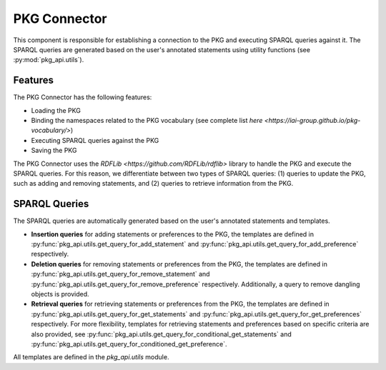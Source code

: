 PKG Connector
=============

This component is responsible for establishing a connection to the PKG and executing SPARQL queries against it.
The SPARQL queries are generated based on the user's annotated statements using utility functions (see :py:mod:`pkg_api.utils`).

Features
--------

The PKG Connector has the following features:

- Loading the PKG
- Binding the namespaces related to the PKG vocabulary (see complete list `here <https://iai-group.github.io/pkg-vocabulary/>`)
- Executing SPARQL queries against the PKG
- Saving the PKG

The PKG Connector uses the `RDFLib <https://github.com/RDFLib/rdflib>` library to handle the PKG and execute the SPARQL queries. For this reason, we differentiate between two types of SPARQL queries: (1) queries to update the PKG, such as adding and removing statements, and (2) queries to retrieve information from the PKG.

SPARQL Queries
--------------

The SPARQL queries are automatically generated based on the user's annotated statements and templates. 

- **Insertion queries** for adding statements or preferences to the PKG, the templates are defined in :py:func:`pkg_api.utils.get_query_for_add_statement` and :py:func:`pkg_api.utils.get_query_for_add_preference` respectively.
- **Deletion queries** for removing statements or preferences from the PKG, the templates are defined in :py:func:`pkg_api.utils.get_query_for_remove_statement` and :py:func:`pkg_api.utils.get_query_for_remove_preference` respectively. Additionally, a query to remove dangling objects is provided.
- **Retrieval queries** for retrieving statements or preferences from the PKG, the templates are defined in :py:func:`pkg_api.utils.get_query_for_get_statements` and :py:func:`pkg_api.utils.get_query_for_get_preferences` respectively. For more flexibility, templates for retrieving statements and preferences based on specific criteria are also provided, see :py:func:`pkg_api.utils.get_query_for_conditional_get_statements` and :py:func:`pkg_api.utils.get_query_for_conditioned_get_preference`.

All templates are defined in the `pkg_api.utils` module.